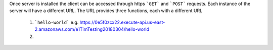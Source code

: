 Once server is installed the client can be accessed through https ```GET``` and ```POST``` requests. Each instance of the server will have a different URL. The URL provides three functions, each with a different URL

   1. ```hello-world``` e.g. https://0e5f0zcx22.execute-api.us-east-2.amazonaws.com/e1TimTesting20180304/hello-world
   
   2. 
